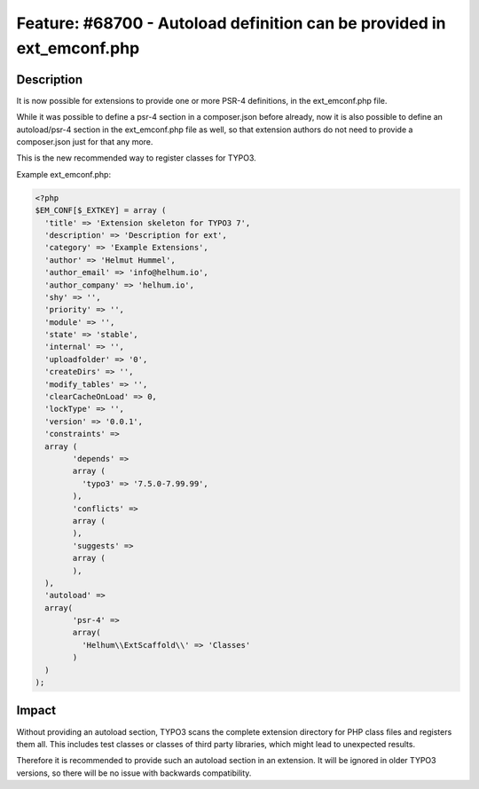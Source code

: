 =======================================================================
Feature: #68700 - Autoload definition can be provided in ext_emconf.php
=======================================================================

Description
===========

It is now possible for extensions to provide one or more PSR-4 definitions,
in the ext_emconf.php file.

While it was possible to define a psr-4 section in a composer.json before already, now it is also
possible to define an autoload/psr-4 section in the ext_emconf.php file as well, so that extension authors
do not need to provide a composer.json just for that any more.

This is the new recommended way to register classes for TYPO3.

Example ext_emconf.php:

.. code-block:: php

	<?php
	$EM_CONF[$_EXTKEY] = array (
	  'title' => 'Extension skeleton for TYPO3 7',
	  'description' => 'Description for ext',
	  'category' => 'Example Extensions',
	  'author' => 'Helmut Hummel',
	  'author_email' => 'info@helhum.io',
	  'author_company' => 'helhum.io',
	  'shy' => '',
	  'priority' => '',
	  'module' => '',
	  'state' => 'stable',
	  'internal' => '',
	  'uploadfolder' => '0',
	  'createDirs' => '',
	  'modify_tables' => '',
	  'clearCacheOnLoad' => 0,
	  'lockType' => '',
	  'version' => '0.0.1',
	  'constraints' =>
	  array (
		'depends' =>
		array (
		  'typo3' => '7.5.0-7.99.99',
		),
		'conflicts' =>
		array (
		),
		'suggests' =>
		array (
		),
	  ),
	  'autoload' =>
	  array(
		'psr-4' =>
		array(
		  'Helhum\\ExtScaffold\\' => 'Classes'
		)
	  )
	);


Impact
======

Without providing an autoload section, TYPO3 scans the complete extension directory for PHP class files and registers them all.
This includes test classes or classes of third party libraries, which might lead to unexpected results.

Therefore it is recommended to provide such an autoload section in an extension. It will be ignored in older TYPO3 versions, so
there will be no issue with backwards compatibility.